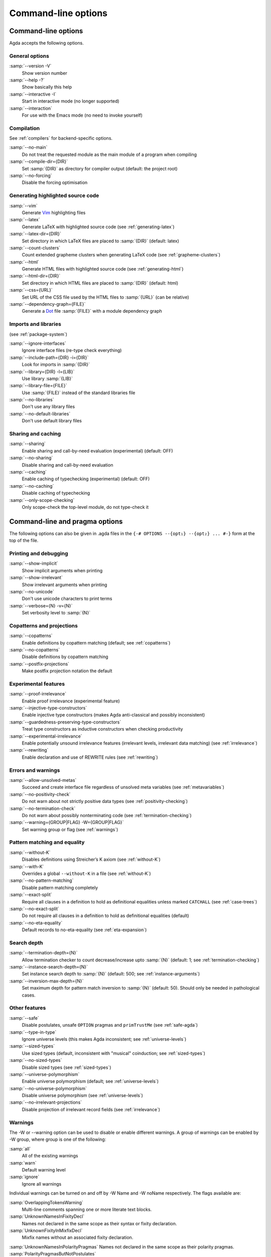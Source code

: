 .. _command-line-options:

********************
Command-line options
********************

Command-line options
--------------------

Agda accepts the following options.

General options
~~~~~~~~~~~~~~~

:samp:`--version -V`
      Show version number

:samp:`--help -?`
      Show basically this help

:samp:`--interactive -I`
      Start in interactive mode (no longer
      supported)

:samp:`--interaction`
      For use with the Emacs mode (no need to invoke
      yourself)

Compilation
~~~~~~~~~~~

See :ref:`compilers` for backend-specific options.

:samp:`--no-main`
      Do not treat the requested module as the main module
      of a program when compiling

:samp:`--compile-dir={DIR}`
      Set :samp:`{DIR}` as directory for
      compiler output (default: the project root)

:samp:`--no-forcing`
      Disable the forcing optimisation

Generating highlighted source code
~~~~~~~~~~~~~~~~~~~~~~~~~~~~~~~~~~

:samp:`--vim`
      Generate Vim_ highlighting files

:samp:`--latex`
      Generate LaTeX with highlighted source code (see
      :ref:`generating-latex`)

:samp:`--latex-dir={DIR}`
      Set directory in which LaTeX files are
      placed to :samp:`{DIR}` (default: latex)

:samp:`--count-clusters`
      Count extended grapheme clusters when
      generating LaTeX code (see :ref:`grapheme-clusters`)

:samp:`--html`
      Generate HTML files with highlighted source code (see
      :ref:`generating-html`)

:samp:`--html-dir={DIR}`
      Set directory in which HTML files are placed
      to :samp:`{DIR}` (default: html)

:samp:`--css={URL}`
      Set URL of the CSS file used by the HTML files to
      :samp:`{URL}` (can be relative)

:samp:`--dependency-graph={FILE}`
      Generate a Dot_ file :samp:`{FILE}`
      with a module dependency graph

Imports and libraries
~~~~~~~~~~~~~~~~~~~~~

(see :ref:`package-system`)

:samp:`--ignore-interfaces`
      Ignore interface files (re-type check
      everything)

:samp:`--include-path={DIR} -i={DIR}`
      Look for imports in
      :samp:`{DIR}`

:samp:`--library={DIR} -l={LIB}`
      Use library :samp:`{LIB}`

:samp:`--library-file={FILE}`
      Use :samp:`{FILE}` instead of the
      standard libraries file

:samp:`--no-libraries`
      Don't use any library files

:samp:`--no-default-libraries`
      Don't use default library files

Sharing and caching
~~~~~~~~~~~~~~~~~~~

:samp:`--sharing`
      Enable sharing and call-by-need evaluation
      (experimental) (default: OFF)

:samp:`--no-sharing`
      Disable sharing and call-by-need evaluation

:samp:`--caching`
      Enable caching of typechecking (experimental)
      (default: OFF)

:samp:`--no-caching`
      Disable caching of typechecking

:samp:`--only-scope-checking`
      Only scope-check the top-level module,
      do not type-check it

.. _command-line-pragmas:

Command-line and pragma options
-------------------------------

The following options can also be given in .agda files in the
``{-# OPTIONS --{opt₁} --{opt₂} ... #-}`` form at the top of the file.

Printing and debugging
~~~~~~~~~~~~~~~~~~~~~~

:samp:`--show-implicit`
      Show implicit arguments when printing

:samp:`--show-irrelevant`
      Show irrelevant arguments when printing

:samp:`--no-unicode`
      Don't use unicode characters to print terms

:samp:`--verbose={N} -v={N}`
      Set verbosity level to :samp:`{N}`

Copatterns and projections
~~~~~~~~~~~~~~~~~~~~~~~~~~

:samp:`--copatterns`
      Enable definitions by copattern matching
      (default; see :ref:`copatterns`)

:samp:`--no-copatterns`
      Disable definitions by copattern matching

:samp:`--postfix-projections`
      Make postfix projection notation the
      default

Experimental features
~~~~~~~~~~~~~~~~~~~~~

:samp:`--proof-irrelevance`
      Enable proof irrelevance (experimental
      feature)

:samp:`--injective-type-constructors`
      Enable injective type
      constructors (makes Agda anti-classical and possibly
      inconsistent)

:samp:`--guardedness-preserving-type-constructors`
      Treat type
      constructors as inductive constructors when checking
      productivity

:samp:`--experimental-irrelevance`
      Enable potentially unsound
      irrelevance features (irrelevant levels, irrelevant data
      matching) (see :ref:`irrelevance`)

:samp:`--rewriting`
      Enable declaration and use of REWRITE rules (see
      :ref:`rewriting`)

Errors and warnings
~~~~~~~~~~~~~~~~~~~

:samp:`--allow-unsolved-metas`
      Succeed and create interface file
      regardless of unsolved meta variables (see :ref:`metavariables`)

:samp:`--no-positivity-check`
      Do not warn about not strictly positive
      data types (see :ref:`positivity-checking`)

:samp:`--no-termination-check`
      Do not warn about possibly
      nonterminating code (see :ref:`termination-checking`)

:samp:`--warning={GROUP|FLAG} -W={GROUP|FLAG}`
      Set warning group or flag (see :ref:`warnings`)

Pattern matching and equality
~~~~~~~~~~~~~~~~~~~~~~~~~~~~~

:samp:`--without-K`
      Disables definitions using Streicher’s K axiom
      (see :ref:`without-K`)

:samp:`--with-K`
      Overrides a global ``--without-K`` in a file (see
      :ref:`without-K`)

:samp:`--no-pattern-matching`
      Disable pattern matching completely

:samp:`--exact-split`
      Require all clauses in a definition to hold as
      definitional equalities unless marked ``CATCHALL`` (see
      :ref:`case-trees`)

:samp:`--no-exact-split`
      Do not require all clauses in a definition to
      hold as definitional equalities (default)

:samp:`--no-eta-equality`
      Default records to no-eta-equality (see
      :ref:`eta-expansion`)

Search depth
~~~~~~~~~~~~

:samp:`--termination-depth={N}`
      Allow termination checker to count
      decrease/increase upto :samp:`{N}` (default: 1; see
      :ref:`termination-checking`)

:samp:`--instance-search-depth={N}`
      Set instance search depth to
      :samp:`{N}` (default: 500; see :ref:`instance-arguments`)

:samp:`--inversion-max-depth={N}`
      Set maximum depth for pattern match inversion to :samp:`{N}` (default:
      50). Should only be needed in pathological cases.

Other features
~~~~~~~~~~~~~~

:samp:`--safe`
      Disable postulates, unsafe ``OPTION`` pragmas and
      ``primTrustMe`` (see :ref:`safe-agda`)

:samp:`--type-in-type`
      Ignore universe levels (this makes Agda
      inconsistent; see :ref:`universe-levels`)

:samp:`--sized-types`
      Use sized types (default, inconsistent with
      "musical" coinduction; see :ref:`sized-types`)

:samp:`--no-sized-types`
      Disable sized types (see :ref:`sized-types`)

:samp:`--universe-polymorphism`
      Enable universe polymorphism (default;
      see :ref:`universe-levels`)

:samp:`--no-universe-polymorphism`
      Disable universe polymorphism (see
      :ref:`universe-levels`)

:samp:`--no-irrelevant-projections`
      Disable projection of irrelevant
      record fields (see :ref:`irrelevance`)


.. _warnings:

Warnings
~~~~~~~~

The -W or --warning option can be used to disable or enable  different warnings. A group of warnings can be enabled by -W group, where group is one of the following:

:samp:`all`
      All of the existing warnings
:samp:`warn`
      Default warning level
:samp:`ignore`
      Ignore all warnings

Individual warnings can be turned on and off by -W Name and -W noName respectively. The flags available are:

:samp:`OverlappingTokensWarning`
      Multi-line comments spanning one or more literate text blocks.
:samp:`UnknownNamesInFixityDecl`
      Names not declared in the same scope as their syntax or fixity declaration.
:samp:`UnknownFixityInMixfixDecl`
      Mixfix names without an associated fixity declaration.
:samp:`UnknownNamesInPolarityPragmas`
Names not declared in the same scope as their polarity pragmas.
:samp:`PolarityPragmasButNotPostulates`
      Polarity pragmas for non-postulates.
:samp:`UselessPrivate`
      `private' blocks where they have no effect.
:samp:`UselessAbstract`
      `abstract' blocks where they have no effect.
:samp:`UselessInstance`
      `instance' blocks where they have no effect.
:samp:`EmptyMutual`
      Empty `mutual' blocks.
:samp:`EmptyAbstract`
      Empty `abstract' blocks.
:samp:`EmptyPrivate`
      Empty `private' blocks.
:samp:`EmptyInstance`
      Empty `instance' blocks.
:samp:`EmptyMacro`
      Empty `macro' blocks.
:samp:`EmptyPostulate`
      Empty `postulate' blocks.
:samp:`InvalidTerminationCheckPragma`
      Termination checking pragmas before non-function or `mutual' blocks.
:samp:`InvalidNoPositivityCheckPragma`
      No positivity checking pragmas before non-`data', `record' or `mutual' blocks.
:samp:`InvalidCatchallPragma`
      `CATCHALL' pragmas before a non-function clause.
:samp:`OldBuiltin`
      Deprecated `BUILTIN' pragmas.
:samp:`EmptyRewritePragma`
      Empty `REWRITE' pragmas.
:samp:`UselessPublic`
      `public' blocks where they have no effect.
:samp:`UnreachableClauses`
      Unreachable function clauses.
:samp:`UselessInline`
      `INLINE' pragmas where they have no effect.
:samp:`DeprecationWarning`
      Feature deprecation.
:samp:`InversionDepthReached`
      Inversions of pattern-matching failed due to exhausted inversion depth.
:samp:`TerminationIssue`
      Failed termination checks.
:samp:`CoverageIssue`
      Failed coverage checks.
:samp:`CoverageNoExactSplit`
      Failed exact split checks.
:samp:`NotStrictlyPositive`
      Failed strict positivity checks.
:samp:`UnsolvedMetaVariables`
      Unsolved meta variables.
:samp:`UnsolvedInteractionMetas`
      Unsolved interaction meta variables.
:samp:`UnsolvedConstraints`
      Unsolved constraints.
:samp:`SafeFlagPostulate`
      `postulate' blocks with the safe flag
:samp:`SafeFlagPragma`
      Unsafe `OPTIONS' pragmas with the safe flag.
:samp:`SafeFlagNonTerminating`
      `NON_TERMINATING' pragmas with the safe flag.
:samp:`SafeFlagTerminating`
      `TERMINATING' pragmas with the safe flag.
:samp:`SafeFlagPrimTrustMe`
      `primTrustMe' usages with the safe flag.
:samp:`SafeFlagNoPositivityCheck`
      `NO_POSITIVITY_CHECK' pragmas with the safe flag.
:samp:`SafeFlagPolarity`
      `POLARITY' pragmas with the safe flag.

.. _Vim: http://www.vim.org/
.. _Dot: http://www.graphviz.org/content/dot-language
